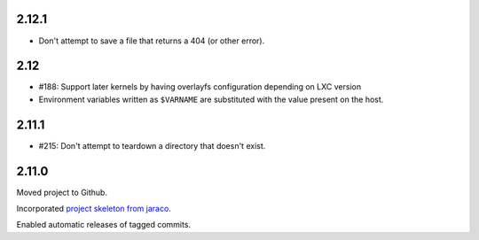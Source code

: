 2.12.1
======

* Don't attempt to save a file that returns a 404 (or other error).

2.12
====

* #188: Support later kernels by having overlayfs configuration
  depending on LXC version

* Environment variables written as ``$VARNAME`` are substituted
  with the value present on the host.

2.11.1
======

* #215: Don't attempt to teardown a directory that doesn't
  exist.

2.11.0
======

Moved project to Github.

Incorporated `project
skeleton from jaraco <https://github.com/jaraco/skeleton>`_.

Enabled automatic releases of tagged commits.
